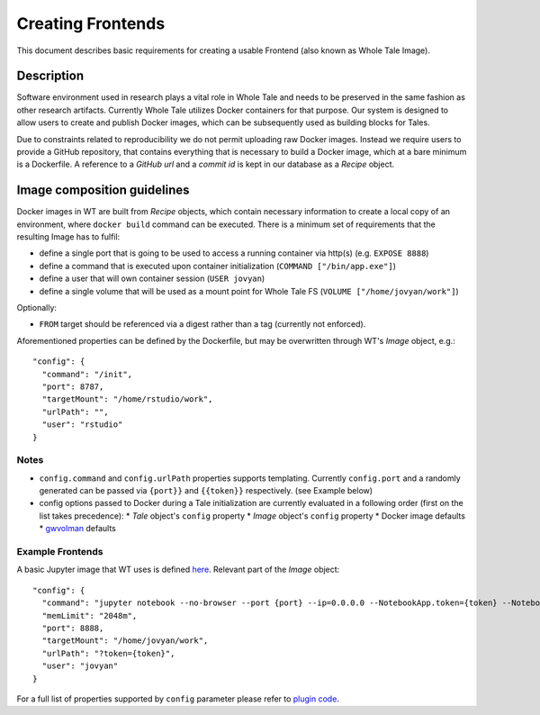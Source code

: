Creating Frontends
==================

This document describes basic requirements for creating a usable Frontend (also
known as Whole Tale Image).

Description
-----------

Software environment used in research plays a vital role in Whole Tale and needs
to be preserved in the same fashion as other research artifacts. Currently
Whole Tale utilizes Docker containers for that purpose. Our system is designed
to allow users to create and publish Docker images, which can be subsequently
used as building blocks for Tales. 

Due to constraints related to reproducibility we do not permit uploading raw
Docker images. Instead we require users to provide a GitHub repository, that
contains everything that is necessary to build a Docker image, which at a bare
minimum is a Dockerfile. A reference to a *GitHub url* and a *commit id* is kept
in our database as a *Recipe* object.

Image composition guidelines
----------------------------

Docker images in WT are built from *Recipe* objects, which contain necessary
information to create a local copy of an environment, where ``docker build``
command can be executed. There is a minimum set of requirements that the
resulting Image has to fulfil:

* define a single port that is going to be used to access a running container
  via http(s) (e.g. ``EXPOSE 8888``)
* define a command that is executed upon container initialization (``COMMAND
  ["/bin/app.exe"]``)
* define a user that will own container session (``USER jovyan``)
* define a single volume that will be used as a mount point for Whole Tale FS
  (``VOLUME ["/home/jovyan/work"]``)

Optionally:

* ``FROM`` target should be referenced via a digest rather than a tag (currently
  not enforced).

Aforementioned properties can be defined by the Dockerfile, but may be
overwritten through WT's *Image* object, e.g.::

    "config": {
      "command": "/init",
      "port": 8787,
      "targetMount": "/home/rstudio/work",
      "urlPath": "",
      "user": "rstudio"
    }

Notes
^^^^^

* ``config.command`` and ``config.urlPath`` properties supports templating.
  Currently ``config.port`` and a randomly generated can be passed via
  ``{port}}`` and ``{{token}}`` respectively. (see Example below)
* config options passed to Docker during a Tale initialization are currently
  evaluated in a following order (first on the list takes precedence):
  * *Tale* object's ``config`` property
  * *Image* object's ``config`` property
  * Docker image defaults
  * `gwvolman <https://github.com/whole-tale/gwvolman>`_ defaults

Example Frontends
^^^^^^^^^^^^^^^^^

A basic Jupyter image that WT uses is defined `here
<https://github.com/whole-tale/jupyter-yt/>`_. Relevant part of the *Image* object::

    "config": {
      "command": "jupyter notebook --no-browser --port {port} --ip=0.0.0.0 --NotebookApp.token={token} --NotebookApp.base_url=/{base_path} --NotebookApp.port_retries=0",
      "memLimit": "2048m",
      "port": 8888,
      "targetMount": "/home/jovyan/work",
      "urlPath": "?token={token}",
      "user": "jovyan"
    }

For a full list of properties supported by ``config`` parameter please refer to
`plugin code
<https://github.com/whole-tale/girder_wholetale/blob/master/server/schema/misc.py#L54>`_.
